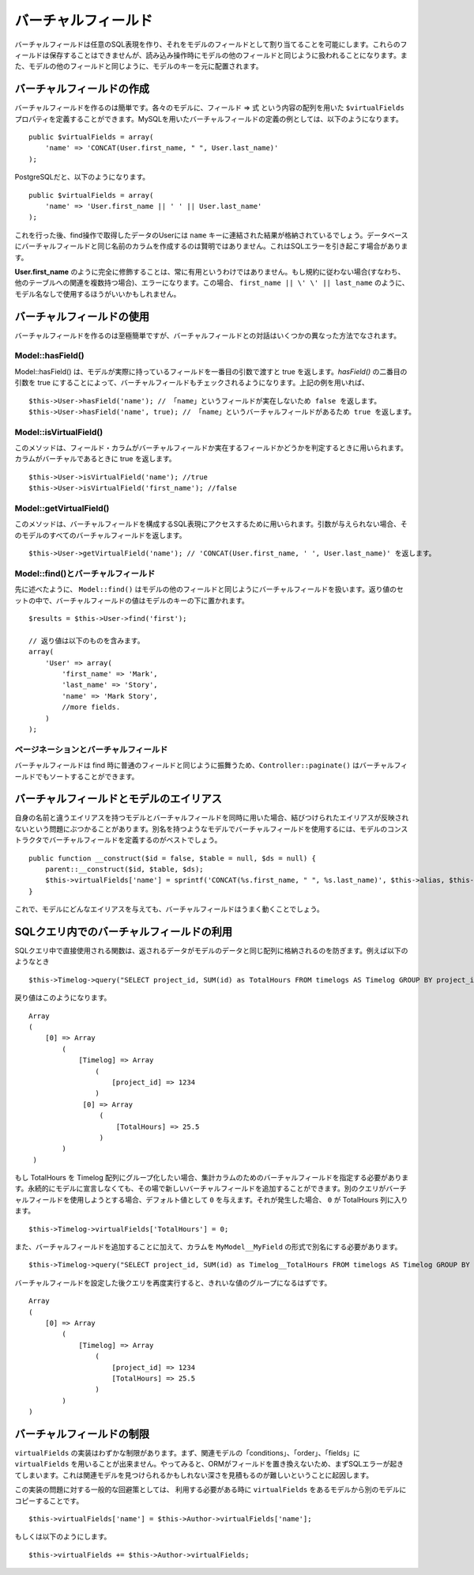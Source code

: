 ..
   Virtual fields
   ##############

バーチャルフィールド
####################

..
  Virtual fields allow you to create arbitrary SQL expressions and
  assign them as fields in a Model. These fields cannot be saved, but
  will be treated like other model fields for read operations. They
  will be indexed under the model's key alongside other model
  fields.

バーチャルフィールドは任意のSQL表現を作り、\
それをモデルのフィールドとして割り当てることを可能にします。これらのフィールドは保存することはできませんが、\
読み込み操作時にモデルの他のフィールドと同じように扱われることになります。\
また、モデルの他のフィールドと同じように、モデルのキーを元に配置されます。

..
   Creating virtual fields
   =======================

バーチャルフィールドの作成
==========================

..
  Creating virtual fields is easy. In each model you can define a
  ``$virtualFields`` property that contains an array of field =>
  expressions. An example of a virtual field definition using MySQL
  would be::

バーチャルフィールドを作るのは簡単です。各々のモデルに、フィールド => 式 という内容の配列を用いた ``$virtualFields`` プロパティを\
定義することができます。MySQLを用いたバーチャルフィールドの定義の例としては、\
以下のようになります。 ::

    public $virtualFields = array(
        'name' => 'CONCAT(User.first_name, " ", User.last_name)'
    );

..
  And with PostgreSQL

PostgreSQLだと、以下のようになります。 ::

    public $virtualFields = array(
        'name' => 'User.first_name || ' ' || User.last_name'
    );

..
  In subsequent find operations, your User results would contain a
  ``name`` key with the result of the concatenation. It is not
  advisable to create virtual fields with the same names as columns
  on the database, this can cause SQL errors.

これを行った後、find操作で取得したデータのUserには ``name`` キーに連結された結果が格納されているでしょう。\
データベースにバーチャルフィールドと同じ名前のカラムを作成するのは賢明ではありません。\
これはSQLエラーを引き起こす場合があります。

..
   It is not always useful to have **User.first\_name** fully
   qualified. If you do not follow the convention (i.e. you have
   multiple relations to other tables) this would result in an error.
   In this case it may be better to just use
   ``first_name || \' \' || last_name`` without the Model
   Name.

**User.first\_name** のように完全に修飾することは、常に有用というわけではありません。\
もし規約に従わない場合(すなわち、他のテーブルへの関連を複数持つ場合)、エラーになります。\
この場合、 ``first_name || \' \' || last_name`` のように、モデル名なしで使用するほうがいいかもしれません。

..
   Using virtual fields
   ====================

バーチャルフィールドの使用
==========================

..
   Creating virtual fields is straightforward and easy, interacting
   with virtual fields can be done through a few different methods.

バーチャルフィールドを作るのは至極簡単ですが、\
バーチャルフィールドとの対話はいくつかの異なった方法でなされます。

Model::hasField()
-----------------

..
   Model::hasField() will return true if the model has a concrete field passed by
   the first parameter. By setting the second parameter of `hasField()` to true,
   virtualFields will also be checked when checking if a model has a field.
   Using the example field above::

Model::hasField() は、モデルが実際に持っているフィールドを一番目の引数で渡すと true を返します。\
`hasField()` の二番目の引数を true にすることによって、\
バーチャルフィールドもチェックされるようになります。\
上記の例を用いれば、 ::

    $this->User->hasField('name'); // 「name」というフィールドが実在しないため false を返します。
    $this->User->hasField('name', true); // 「name」というバーチャルフィールドがあるため true を返します。

Model::isVirtualField()
-----------------------

..
   This method can be used to check if a field/column is a virtual
   field or a concrete field. Will return true if the column is
   virtual::

このメソッドは、フィールド・カラムが\
バーチャルフィールドか実在するフィールドかどうかを判定するときに用いられます。カラムがバーチャルであるときに true を返します。 ::

    $this->User->isVirtualField('name'); //true
    $this->User->isVirtualField('first_name'); //false

Model::getVirtualField()
------------------------

..
   This method can be used to access the SQL expression that comprises
   a virtual field. If no argument is supplied it will return all
   virtual fields in a Model::

このメソッドは、バーチャルフィールドを構成するSQL表現にアクセスするために用いられます。引数が与えられない場合、\
そのモデルのすべてのバーチャルフィールドを返します。 ::

    $this->User->getVirtualField('name'); // 'CONCAT(User.first_name, ' ', User.last_name)' を返します。

Model::find()とバーチャルフィールド
-----------------------------------

..
   As stated earlier ``Model::find()`` will treat virtual fields much
   like any other field in a model. The value of a virtual field will
   be placed under the model's key in the resultset::

先に述べたように、 ``Model::find()`` はモデルの他のフィールドと同じように\
バーチャルフィールドを扱います。返り値のセットの中で、バーチャルフィールドの値は\
モデルのキーの下に置かれます。 ::

    $results = $this->User->find('first');

    // 返り値は以下のものを含みます。
    array(
        'User' => array(
            'first_name' => 'Mark',
            'last_name' => 'Story',
            'name' => 'Mark Story',
            //more fields.
        )
    );

..
   Pagination and virtual fields
   -----------------------------

ページネーションとバーチャルフィールド
--------------------------------------

..
   Since virtual fields behave much like regular fields when doing
   find's, ``Controller::paginate()`` will be able to sort by virtual fields too.

バーチャルフィールドは find 時に普通のフィールドと同じように振舞うため、\
``Controller::paginate()`` はバーチャルフィールドでもソートすることができます。

..
   Virtual fields and model aliases
   ================================

バーチャルフィールドとモデルのエイリアス
========================================

..
   When you are using virtualFields and models with aliases that are
   not the same as their name, you can run into problems as
   virtualFields do not update to reflect the bound alias. If you are
   using virtualFields in models that have more than one alias it is
   best to define the virtualFields in your model's constructor::

自身の名前と違うエイリアスを持つモデルと\
バーチャルフィールドを同時に用いた場合、結びつけられたエイリアスが反映されないという\
問題にぶつかることがあります。\
別名を持つようなモデルでバーチャルフィールドを使用するには、\
モデルのコンストラクタでバーチャルフィールドを定義するのがベストでしょう。 ::

    public function __construct($id = false, $table = null, $ds = null) {
        parent::__construct($id, $table, $ds);
        $this->virtualFields['name'] = sprintf('CONCAT(%s.first_name, " ", %s.last_name)', $this->alias, $this->alias);
    }

..
   This will allow your virtualFields to work for any alias you give a
   model.

これで、モデルにどんなエイリアスを与えても、バーチャルフィールドはうまく動くことでしょう。

..
   Virtual fields in SQL queries
   =============================

SQLクエリ内でのバーチャルフィールドの利用
=========================================

..
   Using functions in direct SQL queries will prevent data from being returned in the same array as your model's data.
   For example this::

SQLクエリ中で直接使用される関数は、返されるデータがモデルのデータと同じ配列に格納されるのを防ぎます。\
例えば以下のようなとき ::

    $this->Timelog->query("SELECT project_id, SUM(id) as TotalHours FROM timelogs AS Timelog GROUP BY project_id;");

..
   would return something like this::

戻り値はこのようになります。 ::

   Array
   (
       [0] => Array
           (
               [Timelog] => Array
                   (
                       [project_id] => 1234
                   )
                [0] => Array
                    (
                        [TotalHours] => 25.5
                    )
           )
    )

..
   If we want to group TotalHours into our Timelog array we should specify a
   virtual field for our aggregate column.  We can add this new virtual field on
   the fly rather than permanently declaring it in the model. We will provide a
   default value of ``0`` in case another query attempts to use this virtual field.
   If that were to occur, ``0`` would be returned in the TotalHours column::

もし TotalHours を Timelog 配列にグループ化したい場合、集計カラムのためのバーチャルフィールドを指定する必要があります。\
永続的にモデルに宣言しなくても、その場で新しいバーチャルフィールドを追加することができます。\
別のクエリがバーチャルフィールドを使用しようとする場合、デフォルト値として ``0`` を与えます。\
それが発生した場合、 ``0`` が TotalHours 列に入ります。 ::

    $this->Timelog->virtualFields['TotalHours'] = 0;

..
   In addition to adding the virtual field we also need to alias our column using
   the form of ``MyModel__MyField`` like this::

また、バーチャルフィールドを追加することに加えて、カラムを ``MyModel__MyField`` の形式で別名にする必要があります。 ::

    $this->Timelog->query("SELECT project_id, SUM(id) as Timelog__TotalHours FROM timelogs AS Timelog GROUP BY project_id;");

..
   Running the query again after specifying the virtual field should result in a
   cleaner grouping of values::

バーチャルフィールドを設定した後クエリを再度実行すると、きれいな値のグループになるはずです。 ::

    Array
    (
        [0] => Array
            (
                [Timelog] => Array
                    (
                        [project_id] => 1234
                        [TotalHours] => 25.5
                    )
            )
    )

..
   Limitations of virtualFields
   ============================

バーチャルフィールドの制限
==========================

..
   The implementation of ``virtualFields`` has a few
   limitations. First you cannot use ``virtualFields`` on associated
   models for conditions, order, or fields arrays. Doing so will
   generally result in an SQL error as the fields are not replaced by
   the ORM. This is because it difficult to estimate the depth at
   which an associated model might be found.

``virtualFields`` の実装はわずかな制限があります。\
まず、関連モデルの「conditions」、「order」、「fields」に ``virtualFields`` を用いることが出来ません。\
やってみると、ORMがフィールドを置き換えないため、まずSQLエラーが起きてしまいます。\
これは関連モデルを見つけられるかもしれない深さを見積もるのが難しいということに起因します。

..
   A common workaround for this implementation issue is to copy
   ``virtualFields`` from one model to another at runtime when you
   need to access them::

この実装の問題に対する一般的な回避策としては、
利用する必要がある時に ``virtualFields`` をあるモデルから別のモデルにコピーすることです。 ::

    $this->virtualFields['name'] = $this->Author->virtualFields['name'];

もしくは以下のようにします。 ::

    $this->virtualFields += $this->Author->virtualFields;

.. meta::
    :title lang=en: Virtual fields
    :keywords lang=en: sql expressions,array name,model fields,sql errors,virtual field,concatenation,model name,first name last name
